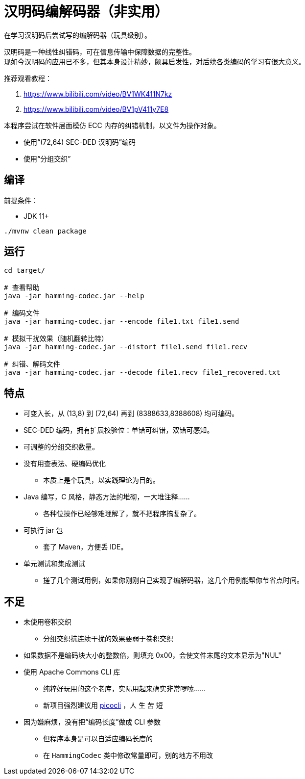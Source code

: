 = 汉明码编解码器（非实用）

在学习汉明码后尝试写的编解码器（玩具级别）。

汉明码是一种线性纠错码，可在信息传输中保障数据的完整性。 +
现如今汉明码的应用已不多，但其本身设计精妙，颇具启发性，对后续各类编码的学习有很大意义。

推荐观看教程：

1. https://www.bilibili.com/video/BV1WK411N7kz
2. https://www.bilibili.com/video/BV1pV411y7E8

本程序尝试在软件层面模仿 ECC 内存的纠错机制，以文件为操作对象。

* 使用“(72,64) SEC-DED 汉明码”编码
* 使用“分组交织”

== 编译

前提条件：

* JDK 11+

[source,bash]
----
./mvnw clean package
----

== 运行

[source,bash]
----
cd target/

# 查看帮助
java -jar hamming-codec.jar --help

# 编码文件
java -jar hamming-codec.jar --encode file1.txt file1.send

# 模拟干扰效果（随机翻转比特）
java -jar hamming-codec.jar --distort file1.send file1.recv

# 纠错、解码文件
java -jar hamming-codec.jar --decode file1.recv file1_recovered.txt

----

== 特点

* 可变入长，从 (13,8) 到 (72,64) 再到 (8388633,8388608) 均可编码。
* SEC-DED 编码，拥有扩展校验位：单错可纠错，双错可感知。
* 可调整的分组交织数量。

* 没有用查表法、硬编码优化
** 本质上是个玩具，以实践理论为目的。

* Java 编写，C 风格，静态方法的堆砌，一大堆注释……
** 各种位操作已经够难理解了，就不把程序搞复杂了。

* 可执行 jar 包
** 套了 Maven，方便丢 IDE。

* 单元测试和集成测试
** 搓了几个测试用例，如果你刚刚自己实现了编解码器，这几个用例能帮你节省点时间。

== 不足

* 未使用卷积交织
** 分组交织抗连续干扰的效果要弱于卷积交织

* 如果数据不是编码块大小的整数倍，则填充 0x00，会使文件末尾的文本显示为"NUL"

* 使用 Apache Commons CLI 库
** 纯粹好玩用的这个老库，实际用起来确实非常啰嗦……
** 新项目强烈建议用 https://github.com/remkop/picocli[picocli] ，人 生 苦 短

* 因为嫌麻烦，没有把“编码长度”做成 CLI 参数
** 但程序本身是可以自适应编码长度的
** 在 `HammingCodec` 类中修改常量即可，别的地方不用改
